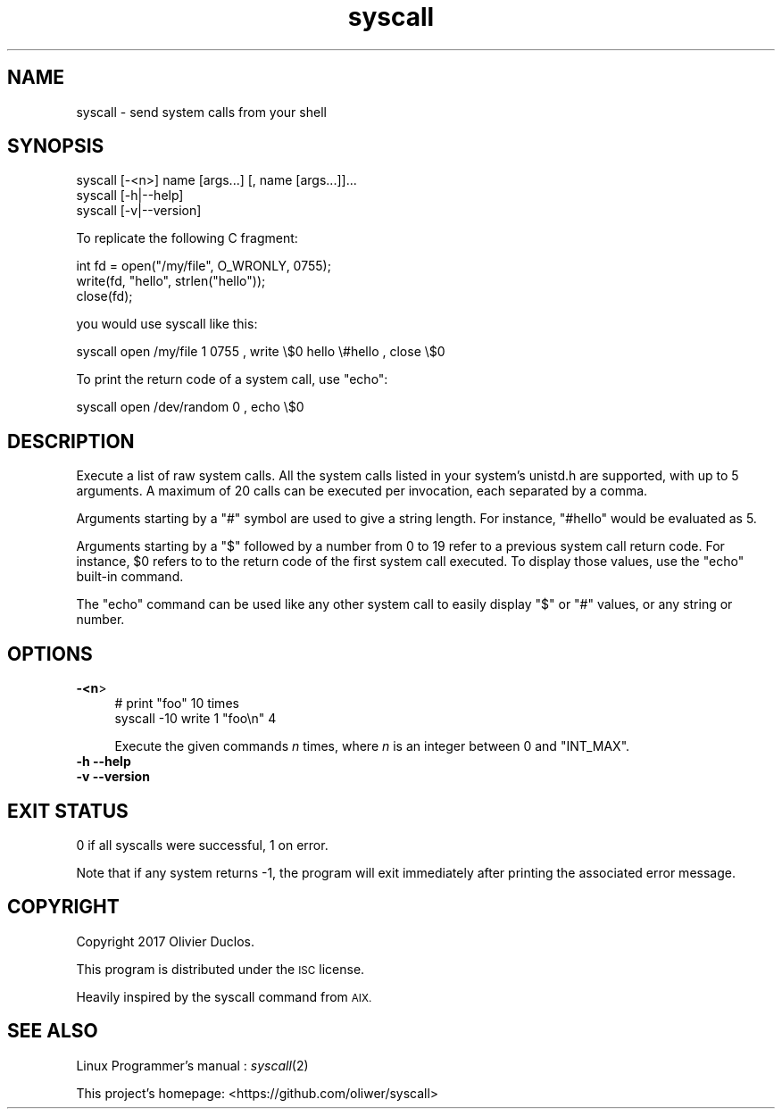 .\" Automatically generated by Pod::Man 2.28 (Pod::Simple 3.29)
.\"
.\" Standard preamble:
.\" ========================================================================
.de Sp \" Vertical space (when we can't use .PP)
.if t .sp .5v
.if n .sp
..
.de Vb \" Begin verbatim text
.ft CW
.nf
.ne \\$1
..
.de Ve \" End verbatim text
.ft R
.fi
..
.\" Set up some character translations and predefined strings.  \*(-- will
.\" give an unbreakable dash, \*(PI will give pi, \*(L" will give a left
.\" double quote, and \*(R" will give a right double quote.  \*(C+ will
.\" give a nicer C++.  Capital omega is used to do unbreakable dashes and
.\" therefore won't be available.  \*(C` and \*(C' expand to `' in nroff,
.\" nothing in troff, for use with C<>.
.tr \(*W-
.ds C+ C\v'-.1v'\h'-1p'\s-2+\h'-1p'+\s0\v'.1v'\h'-1p'
.ie n \{\
.    ds -- \(*W-
.    ds PI pi
.    if (\n(.H=4u)&(1m=24u) .ds -- \(*W\h'-12u'\(*W\h'-12u'-\" diablo 10 pitch
.    if (\n(.H=4u)&(1m=20u) .ds -- \(*W\h'-12u'\(*W\h'-8u'-\"  diablo 12 pitch
.    ds L" ""
.    ds R" ""
.    ds C` ""
.    ds C' ""
'br\}
.el\{\
.    ds -- \|\(em\|
.    ds PI \(*p
.    ds L" ``
.    ds R" ''
.    ds C`
.    ds C'
'br\}
.\"
.\" Escape single quotes in literal strings from groff's Unicode transform.
.ie \n(.g .ds Aq \(aq
.el       .ds Aq '
.\"
.\" If the F register is turned on, we'll generate index entries on stderr for
.\" titles (.TH), headers (.SH), subsections (.SS), items (.Ip), and index
.\" entries marked with X<> in POD.  Of course, you'll have to process the
.\" output yourself in some meaningful fashion.
.\"
.\" Avoid warning from groff about undefined register 'F'.
.de IX
..
.nr rF 0
.if \n(.g .if rF .nr rF 1
.if (\n(rF:(\n(.g==0)) \{
.    if \nF \{
.        de IX
.        tm Index:\\$1\t\\n%\t"\\$2"
..
.        if !\nF==2 \{
.            nr % 0
.            nr F 2
.        \}
.    \}
.\}
.rr rF
.\"
.\" Accent mark definitions (@(#)ms.acc 1.5 88/02/08 SMI; from UCB 4.2).
.\" Fear.  Run.  Save yourself.  No user-serviceable parts.
.    \" fudge factors for nroff and troff
.if n \{\
.    ds #H 0
.    ds #V .8m
.    ds #F .3m
.    ds #[ \f1
.    ds #] \fP
.\}
.if t \{\
.    ds #H ((1u-(\\\\n(.fu%2u))*.13m)
.    ds #V .6m
.    ds #F 0
.    ds #[ \&
.    ds #] \&
.\}
.    \" simple accents for nroff and troff
.if n \{\
.    ds ' \&
.    ds ` \&
.    ds ^ \&
.    ds , \&
.    ds ~ ~
.    ds /
.\}
.if t \{\
.    ds ' \\k:\h'-(\\n(.wu*8/10-\*(#H)'\'\h"|\\n:u"
.    ds ` \\k:\h'-(\\n(.wu*8/10-\*(#H)'\`\h'|\\n:u'
.    ds ^ \\k:\h'-(\\n(.wu*10/11-\*(#H)'^\h'|\\n:u'
.    ds , \\k:\h'-(\\n(.wu*8/10)',\h'|\\n:u'
.    ds ~ \\k:\h'-(\\n(.wu-\*(#H-.1m)'~\h'|\\n:u'
.    ds / \\k:\h'-(\\n(.wu*8/10-\*(#H)'\z\(sl\h'|\\n:u'
.\}
.    \" troff and (daisy-wheel) nroff accents
.ds : \\k:\h'-(\\n(.wu*8/10-\*(#H+.1m+\*(#F)'\v'-\*(#V'\z.\h'.2m+\*(#F'.\h'|\\n:u'\v'\*(#V'
.ds 8 \h'\*(#H'\(*b\h'-\*(#H'
.ds o \\k:\h'-(\\n(.wu+\w'\(de'u-\*(#H)/2u'\v'-.3n'\*(#[\z\(de\v'.3n'\h'|\\n:u'\*(#]
.ds d- \h'\*(#H'\(pd\h'-\w'~'u'\v'-.25m'\f2\(hy\fP\v'.25m'\h'-\*(#H'
.ds D- D\\k:\h'-\w'D'u'\v'-.11m'\z\(hy\v'.11m'\h'|\\n:u'
.ds th \*(#[\v'.3m'\s+1I\s-1\v'-.3m'\h'-(\w'I'u*2/3)'\s-1o\s+1\*(#]
.ds Th \*(#[\s+2I\s-2\h'-\w'I'u*3/5'\v'-.3m'o\v'.3m'\*(#]
.ds ae a\h'-(\w'a'u*4/10)'e
.ds Ae A\h'-(\w'A'u*4/10)'E
.    \" corrections for vroff
.if v .ds ~ \\k:\h'-(\\n(.wu*9/10-\*(#H)'\s-2\u~\d\s+2\h'|\\n:u'
.if v .ds ^ \\k:\h'-(\\n(.wu*10/11-\*(#H)'\v'-.4m'^\v'.4m'\h'|\\n:u'
.    \" for low resolution devices (crt and lpr)
.if \n(.H>23 .if \n(.V>19 \
\{\
.    ds : e
.    ds 8 ss
.    ds o a
.    ds d- d\h'-1'\(ga
.    ds D- D\h'-1'\(hy
.    ds th \o'bp'
.    ds Th \o'LP'
.    ds ae ae
.    ds Ae AE
.\}
.rm #[ #] #H #V #F C
.\" ========================================================================
.\"
.IX Title "syscall 1"
.TH syscall 1 "2017-07-03" "1.0" ""
.\" For nroff, turn off justification.  Always turn off hyphenation; it makes
.\" way too many mistakes in technical documents.
.if n .ad l
.nh
.SH "NAME"
syscall \- send system calls from your shell
.SH "SYNOPSIS"
.IX Header "SYNOPSIS"
.Vb 1
\&  syscall [\-<n>] name [args...] [, name [args...]]...
\&
\&  syscall [\-h|\-\-help]
\&
\&  syscall [\-v|\-\-version]
.Ve
.PP
To replicate the following C fragment:
.PP
.Vb 3
\&  int fd = open("/my/file", O_WRONLY, 0755);
\&  write(fd, "hello", strlen("hello"));
\&  close(fd);
.Ve
.PP
you would use syscall like this:
.PP
.Vb 1
\&  syscall open /my/file 1 0755 , write \e$0 hello \e#hello , close \e$0
.Ve
.PP
To print the return code of a system call, use \f(CW\*(C`echo\*(C'\fR:
.PP
.Vb 1
\&  syscall open /dev/random 0 , echo \e$0
.Ve
.SH "DESCRIPTION"
.IX Header "DESCRIPTION"
Execute a list of raw system calls. All the system calls listed in your
system's unistd.h are supported, with up to 5 arguments. A maximum of 20
calls can be executed per invocation, each separated by a comma.
.PP
Arguments starting by a \f(CW\*(C`#\*(C'\fR symbol are used to give a string length. For
instance, \f(CW\*(C`#hello\*(C'\fR would be evaluated as 5.
.PP
Arguments starting by a \f(CW\*(C`$\*(C'\fR followed by a number from 0 to 19 refer to a
previous system call return code. For instance, \f(CW$0\fR refers to to the return
code of the first system call executed. To display those values, use the
\&\f(CW\*(C`echo\*(C'\fR built-in command.
.PP
The \f(CW\*(C`echo\*(C'\fR command can be used like any other system call to easily
display \f(CW\*(C`$\*(C'\fR or \f(CW\*(C`#\*(C'\fR values, or any string or number.
.SH "OPTIONS"
.IX Header "OPTIONS"
.IP "\fB\-<n\fR>" 4
.IX Item "-<n>"
.Vb 2
\&  # print "foo" 10 times
\&  syscall \-10 write 1 "foo\en" 4
.Ve
.Sp
Execute the given commands \fIn\fR times, where \fIn\fR is an integer between 0
and \f(CW\*(C`INT_MAX\*(C'\fR.
.IP "\fB\-h \-\-help\fR" 4
.IX Item "-h --help"
.PD 0
.IP "\fB\-v \-\-version\fR" 4
.IX Item "-v --version"
.PD
.SH "EXIT STATUS"
.IX Header "EXIT STATUS"
\&\f(CW0\fR if all syscalls were successful, \f(CW1\fR on error.
.PP
Note that if any system returns \-1, the program will exit immediately after
printing the associated error message.
.SH "COPYRIGHT"
.IX Header "COPYRIGHT"
Copyright 2017 Olivier Duclos.
.PP
This program is distributed under the \s-1ISC\s0 license.
.PP
Heavily inspired by the syscall command from \s-1AIX.\s0
.SH "SEE ALSO"
.IX Header "SEE ALSO"
Linux Programmer's manual : \fIsyscall\fR\|(2)
.PP
This project's homepage: <https://github.com/oliwer/syscall>
